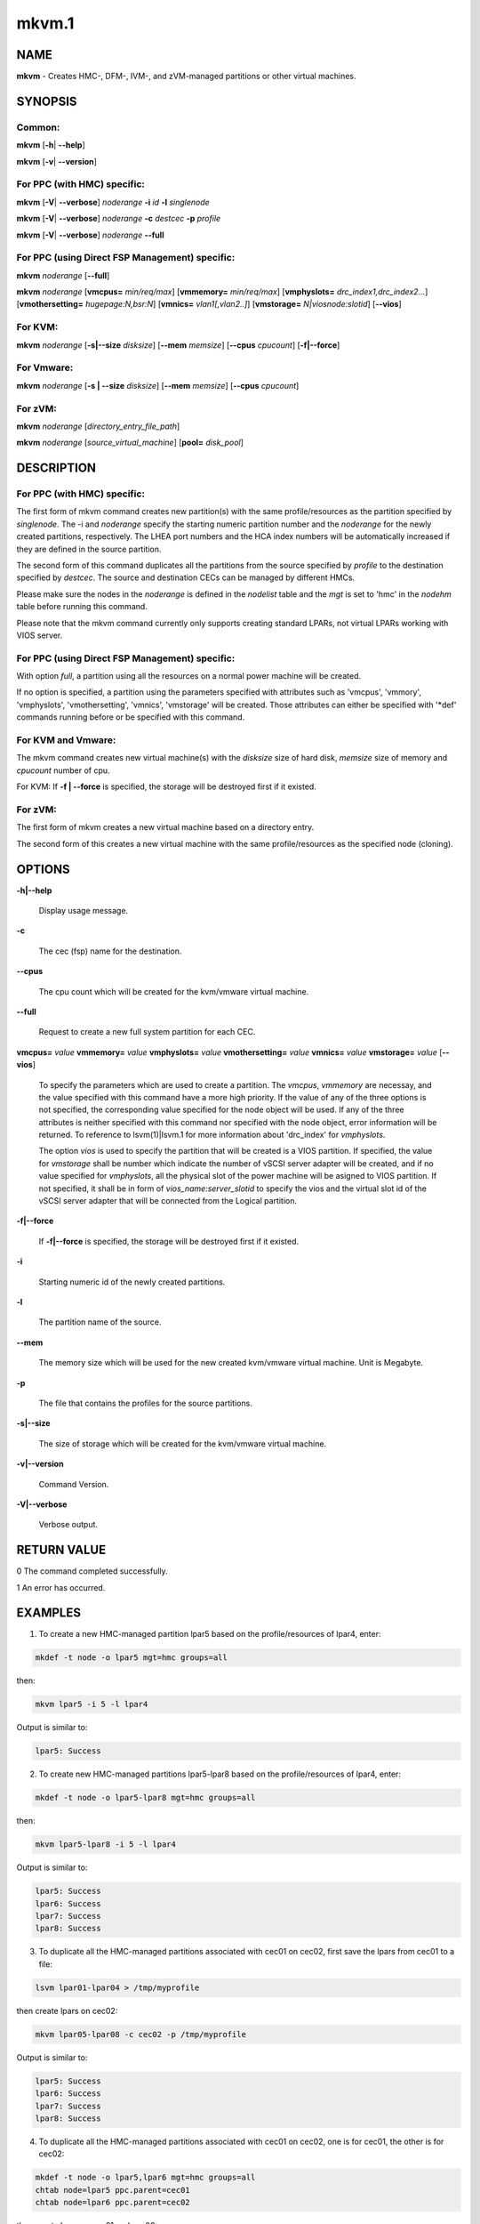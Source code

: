 
######
mkvm.1
######

.. highlight:: perl


****
NAME
****


\ **mkvm**\  - Creates HMC-, DFM-, IVM-, and zVM-managed partitions or other virtual machines.


********
SYNOPSIS
********


Common:
=======


\ **mkvm**\  [\ **-h**\ | \ **-**\ **-help**\ ]

\ **mkvm**\  [\ **-v**\ | \ **-**\ **-version**\ ]


For PPC (with HMC) specific:
============================


\ **mkvm**\  [\ **-V**\ | \ **-**\ **-verbose**\ ] \ *noderange*\  \ **-i**\  \ *id*\  \ **-l**\  \ *singlenode*\ 

\ **mkvm**\  [\ **-V**\ | \ **-**\ **-verbose**\ ] \ *noderange*\  \ **-c**\  \ *destcec*\  \ **-p**\  \ *profile*\ 

\ **mkvm**\  [\ **-V**\ | \ **-**\ **-verbose**\ ] \ *noderange*\  \ **-**\ **-full**\ 


For PPC (using Direct FSP Management) specific:
===============================================


\ **mkvm**\  \ *noderange*\  [\ **-**\ **-full**\ ]

\ **mkvm**\  \ *noderange*\  [\ **vmcpus=**\  \ *min/req/max*\ ] [\ **vmmemory=**\  \ *min/req/max*\ ] [\ **vmphyslots=**\  \ *drc_index1,drc_index2...*\ ] [\ **vmothersetting=**\  \ *hugepage:N,bsr:N*\ ] [\ **vmnics=**\  \ *vlan1[,vlan2..]*\ ] [\ **vmstorage=**\  \ *N|viosnode:slotid*\ ] [\ **-**\ **-vios**\ ]


For KVM:
========


\ **mkvm**\  \ *noderange*\  [\ **-s|-**\ **-size**\  \ *disksize*\ ] [\ **-**\ **-mem**\  \ *memsize*\ ] [\ **-**\ **-cpus**\  \ *cpucount*\ ] [\ **-f|-**\ **-force**\ ]


For Vmware:
===========


\ **mkvm**\  \ *noderange*\  [\ **-s | -**\ **-size**\  \ *disksize*\ ] [\ **-**\ **-mem**\  \ *memsize*\ ] [\ **-**\ **-cpus**\  \ *cpucount*\ ]


For zVM:
========


\ **mkvm**\  \ *noderange*\  [\ *directory_entry_file_path*\ ]

\ **mkvm**\  \ *noderange*\  [\ *source_virtual_machine*\ ] [\ **pool=**\  \ *disk_pool*\ ]



***********
DESCRIPTION
***********


For PPC (with HMC) specific:
============================


The first form of mkvm command creates new partition(s) with the same profile/resources as the partition specified by \ *singlenode*\ . The -i and \ *noderange*\  specify the starting numeric partition number and the \ *noderange*\  for the newly created partitions, respectively. The LHEA port numbers and the HCA index numbers will be automatically increased if they are defined in the source partition.

The second form of this command duplicates all the partitions from the source specified by \ *profile*\  to the destination specified by \ *destcec*\ . The source and destination CECs can be managed by different HMCs.

Please make sure the nodes in the \ *noderange*\  is defined in the \ *nodelist*\  table and the \ *mgt*\  is set to 'hmc' in the \ *nodehm*\  table before running this command.

Please note that the mkvm command currently only supports creating standard LPARs, not virtual LPARs working with VIOS server.


For PPC (using Direct FSP Management) specific:
===============================================


With option \ *full*\ , a partition using all the resources on a normal power machine will be created.

If no option is specified, a partition using the parameters specified with attributes such as 'vmcpus', 'vmmory', 'vmphyslots', 'vmothersetting', 'vmnics', 'vmstorage' will be created. Those attributes can either be specified with '\*def' commands running before or be specified with this command.


For KVM and Vmware:
===================


The mkvm command creates new virtual machine(s) with the \ *disksize*\  size of hard disk, \ *memsize*\  size of memory and \ *cpucount*\  number of cpu.

For KVM: If \ **-f | -**\ **-force**\  is specified, the storage will be destroyed first if it existed.


For zVM:
========


The first form of mkvm creates a new virtual machine based on a directory entry.

The second form of this creates a new virtual machine with the same profile/resources as the specified node (cloning).



*******
OPTIONS
*******



\ **-h|-**\ **-help**\ 
 
 Display usage message.
 


\ **-c**\ 
 
 The cec (fsp) name for the destination.
 


\ **-**\ **-cpus**\ 
 
 The cpu count which will be created for the kvm/vmware virtual machine.
 


\ **-**\ **-full**\ 
 
 Request to create a new full system partition for each CEC.
 


\ **vmcpus=**\  \ *value*\  \ **vmmemory=**\  \ *value*\  \ **vmphyslots=**\  \ *value*\  \ **vmothersetting=**\  \ *value*\  \ **vmnics=**\  \ *value*\  \ **vmstorage=**\  \ *value*\  [\ **-**\ **-vios**\ ]
 
 To specify the parameters which are used to create a partition. The \ *vmcpus*\ , \ *vmmemory*\  are necessay, and the value specified with this command have a more high priority. If the value of any of the three options is not specified, the corresponding value specified for the node object will be used. If any of the three attributes is neither specified with this command nor specified with the node object, error information will be returned. To reference to lsvm(1)|lsvm.1 for more information about 'drc_index' for \ *vmphyslots*\ .
 
 The option \ *vios*\  is used to specify the partition that will be created is a VIOS partition. If specified, the value for \ *vmstorage*\  shall be number which indicate the number of vSCSI server adapter will be created, and if no value specified for \ *vmphyslots*\ , all the physical slot of the power machine will be asigned to VIOS partition. If not specified, it shall be in form of \ *vios_name:server_slotid*\  to specify the vios and the virtual slot id of the vSCSI server adapter that will be connected from the Logical partition.
 


\ **-f|-**\ **-force**\ 
 
 If \ **-f|-**\ **-force**\  is specified, the storage will be destroyed first if it existed.
 


\ **-i**\ 
 
 Starting numeric id of the newly created partitions.
 


\ **-l**\ 
 
 The partition name of the source.
 


\ **-**\ **-mem**\ 
 
 The memory size which will be used for the new created kvm/vmware virtual machine. Unit is Megabyte.
 


\ **-p**\ 
 
 The file that contains the profiles for the source partitions.
 


\ **-s|-**\ **-size**\ 
 
 The size of storage which will be created for the kvm/vmware virtual machine.
 


\ **-v|-**\ **-version**\ 
 
 Command Version.
 


\ **-V|-**\ **-verbose**\ 
 
 Verbose output.
 



************
RETURN VALUE
************


0 The command completed successfully.

1 An error has occurred.


********
EXAMPLES
********


1. To create a new HMC-managed partition lpar5 based on the profile/resources of lpar4, enter:


.. code-block:: perl

  mkdef -t node -o lpar5 mgt=hmc groups=all


then:


.. code-block:: perl

  mkvm lpar5 -i 5 -l lpar4


Output is similar to:


.. code-block:: perl

  lpar5: Success


2. To create new HMC-managed partitions lpar5-lpar8 based on the profile/resources of lpar4, enter:


.. code-block:: perl

  mkdef -t node -o lpar5-lpar8 mgt=hmc groups=all


then:


.. code-block:: perl

  mkvm lpar5-lpar8 -i 5 -l lpar4


Output is similar to:


.. code-block:: perl

  lpar5: Success
  lpar6: Success
  lpar7: Success
  lpar8: Success


3. To duplicate all the HMC-managed partitions associated with cec01 on cec02, first save the lpars from cec01 to a file:


.. code-block:: perl

  lsvm lpar01-lpar04 > /tmp/myprofile


then create lpars on cec02:


.. code-block:: perl

  mkvm lpar05-lpar08 -c cec02 -p /tmp/myprofile


Output is similar to:


.. code-block:: perl

  lpar5: Success
  lpar6: Success
  lpar7: Success
  lpar8: Success


4. To duplicate all the HMC-managed partitions associated with cec01 on cec02, one is for cec01, the other is for cec02:


.. code-block:: perl

  mkdef -t node -o lpar5,lpar6 mgt=hmc groups=all
  chtab node=lpar5 ppc.parent=cec01
  chtab node=lpar6 ppc.parent=cec02


then create lpars on cec01 and cec02:


.. code-block:: perl

  mkvm lpar5,lpar6 --full


Output is similar to:


.. code-block:: perl

  lpar5: Success
  lpar6: Success


5. To create a new zVM virtual machine (gpok3) based on a directory entry:


.. code-block:: perl

  mkvm gpok3 /tmp/dirEntry.txt


Output is similar to:


.. code-block:: perl

  gpok3: Creating user directory entry for LNX3... Done


6. To clone a new zVM virtual machine with the same profile/resources as the specified node:


.. code-block:: perl

  mkvm gpok4 gpok3 pool=POOL1


Output is similar to:


.. code-block:: perl

  gpok4: Cloning gpok3
  gpok4: Linking source disk (0100) as (1100)
  gpok4: Linking source disk (0101) as (1101)
  gpok4: Stopping LNX3... Done
  gpok4: Creating user directory entry
  gpok4: Granting VSwitch (VSW1) access for gpok3
  gpok4: Granting VSwitch (VSW2) access for gpok3
  gpok4: Adding minidisk (0100)
  gpok4: Adding minidisk (0101)
  gpok4: Disks added (2). Disks in user entry (2)
  gpok4: Linking target disk (0100) as (2100)
  gpok4: Copying source disk (1100) to target disk (2100) using FLASHCOPY
  gpok4: Mounting /dev/dasdg1 to /mnt/LNX3
  gpok4: Setting network configuration
  gpok4: Linking target disk (0101) as (2101)
  gpok4: Copying source disk (1101) to target disk (2101) using FLASHCOPY
  gpok4: Powering on
  gpok4: Detatching source disk (0101) at (1101)
  gpok4: Detatching source disk (0100) at (1100)
  gpok4: Starting LNX3... Done


7. To create a new kvm/vmware virtual machine with 10G storage, 2048M memory and 2 cpus.


.. code-block:: perl

  mkvm vm1 -s 10G --mem 2048 --cpus 2


8. To create a full partition on normal power machine.

First, define a node object:


.. code-block:: perl

  mkdef -t node -o lpar1 mgt=fsp cons=fsp nodetype=ppc,osi id=1 hcp=cec parent=cec hwtype=lpar groups=lpar,all


Then, create the partion on the specified cec.


.. code-block:: perl

  mkvm lpar1 --full


The output is similar to:


.. code-block:: perl

  lpar1: Done


To query the resources allocated to node 'lpar1'


.. code-block:: perl

  lsvm lpar1


The output is similar to:


.. code-block:: perl

   lpar1: Lpar Processor Info:
   Curr Processor Min: 1.
   Curr Processor Req: 16.
   Curr Processor Max: 16.
   lpar1: Lpar Memory Info:
   Curr Memory Min: 0.25 GB(1 regions).
   Curr Memory Req: 30.75 GB(123 regions).
   Curr Memory Max: 32.00 GB(128 regions).
   lpar1: 1,519,U78AA.001.WZSGVU7-P1-C7,0x21010207,0xffff(Empty Slot)
   lpar1: 1,518,U78AA.001.WZSGVU7-P1-C6,0x21010206,0xffff(Empty Slot)
   lpar1: 1,517,U78AA.001.WZSGVU7-P1-C5,0x21010205,0xffff(Empty Slot)
   lpar1: 1,516,U78AA.001.WZSGVU7-P1-C4,0x21010204,0xffff(Empty Slot)
   lpar1: 1,514,U78AA.001.WZSGVU7-P1-C19,0x21010202,0xffff(Empty Slot)
   lpar1: 1,513,U78AA.001.WZSGVU7-P1-T7,0x21010201,0xc03(USB Controller)
   lpar1: 1,512,U78AA.001.WZSGVU7-P1-T9,0x21010200,0x104(RAID Controller)
   lpar1: 1/2/2
   lpar1: 256.


Note: The 'parent' attribute for node 'lpar1' is the object name of physical power machine that the full partition will be created on.

9. To create a partition using some of the resources on normal power machine.

Option 1:

After a node object is defined, the resources that will be used for the partition shall be specified like this:


.. code-block:: perl

  chdef lpar1 vmcpus=1/4/16 vmmemory=1G/4G/32G vmphyslots=0x21010201,0x21010200 vmothersetting=bsr:128,hugepage:2


Then, create the partion on the specified cec.


.. code-block:: perl

  mkvm lpar1


Option 2:


.. code-block:: perl

  mkvm lpar1 vmcpus=1/4/16 vmmemory=1G/4G/32G vmphyslots=0x21010201,0x21010200 vmothersetting=bsr:128,hugepage:2


The outout is similar to:


.. code-block:: perl

  lpar1: Done


Note: The 'vmplyslots' specify the drc index of the physical slot device. Every drc index shall be delimited with ','. The 'vmothersetting' specify two kinds of resource, bsr(Barrier Synchronization Register) specified the num of BSR arrays, hugepage(Huge Page Memory) specified the num of huge pages.

To query the resources allocated to node 'lpar1'


.. code-block:: perl

  lsvm lpar1


The output is similar to:


.. code-block:: perl

  lpar1: Lpar Processor Info:
  Curr Processor Min: 1.
  Curr Processor Req: 4.
  Curr Processor Max: 16.
  lpar1: Lpar Memory Info:
  Curr Memory Min: 1.00 GB(4 regions).
  Curr Memory Req: 4.00 GB(16 regions).
  Curr Memory Max: 32.00 GB(128 regions).
  lpar1: 1,513,U78AA.001.WZSGVU7-P1-T7,0x21010201,0xc03(USB Controller)
  lpar1: 1,512,U78AA.001.WZSGVU7-P1-T9,0x21010200,0x104(RAID Controller)
  lpar1: 1/2/2
  lpar1: 128.


10. To create a vios partition using some of the resources on normal power machine.


.. code-block:: perl

  mkvm viosnode vmcpus=1/4/16 vmmemory=1G/4G/32G vmphyslots=0x21010201,0x21010200 vmnics=vlan1 vmstorage=5 --vios


The resouces for the node is similar to:


.. code-block:: perl

  viosnode: Lpar Processor Info:
  Curr Processor Min: 1.
  Curr Processor Req: 4.
  Curr Processor Max: 16.
  viosnode: Lpar Memory Info:
  Curr Memory Min: 1.00 GB(4 regions).
  Curr Memory Req: 4.00 GB(16 regions).
  Curr Memory Max: 32.00 GB(128 regions).
  viosnode: 1,513,U78AA.001.WZSGVU7-P1-T7,0x21010201,0xc03(USB Controller)
  viosnode: 1,512,U78AA.001.WZSGVU7-P1-T9,0x21010200,0x104(RAID Controller)
  viosnode: 1,0,U8205.E6B.0612BAR-V1-C,0x30000000,vSerial Server
  viosnode: 1,1,U8205.E6B.0612BAR-V1-C1,0x30000001,vSerial Server
  viosnode: 1,3,U8205.E6B.0612BAR-V1-C3,0x30000003,vEth (port_vlanid=1,mac_addr=4211509276a7)
  viosnode: 1,5,U8205.E6B.0612BAR-V1-C5,0x30000005,vSCSI Server
  viosnode: 1,6,U8205.E6B.0612BAR-V1-C6,0x30000006,vSCSI Server
  viosnode: 1,7,U8205.E6B.0612BAR-V1-C7,0x30000007,vSCSI Server
  viosnode: 1,8,U8205.E6B.0612BAR-V1-C8,0x30000008,vSCSI Server
  viosnode: 1,9,U8205.E6B.0612BAR-V1-C9,0x30000009,vSCSI Server
  viosnode: 0/0/0
  viosnode: 0.



*****
FILES
*****


/opt/xcat/bin/mkvm


********
SEE ALSO
********


chvm(1)|chvm.1, lsvm(1)|lsvm.1, rmvm(1)|rmvm.1

